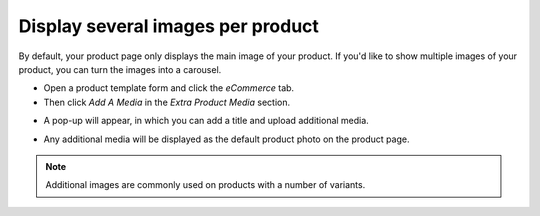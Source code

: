 ==================================
Display several images per product
==================================

By default, your product page only displays the main image of your product.
If you'd like to show multiple images of your product, you can turn the images into a carousel.

.. image:: ./media/multi_images01.png
   :align: center
   :alt: ecommerce several image carousel

* Open a product template form and click the *eCommerce* tab.
* Then click *Add A Media* in the *Extra Product Media* section.

.. image:: ./media/ecommerce-add-media.png
   :align: center
   :alt: ecommerce add media section
   
* A pop-up will appear, in which you can add a title and upload additional media.

.. image:: ./media/product-media-popup.png
   :align: center
   :alt: ecommerce product media pop-up

* Any additional media will be displayed as the default product photo on the product page.

.. image:: ./media/product-carousel.png
   :align: center
   :alt: ecommerce product image carousel

.. note:: 
    Additional images are commonly used on products with a number of variants.
